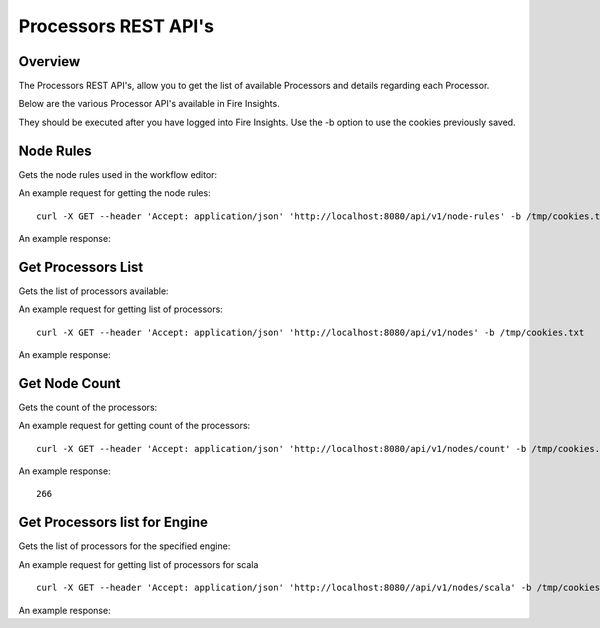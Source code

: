 Processors REST API's
=====================

Overview
--------

The Processors REST API's, allow you to get the list of available Processors and details regarding each Processor.

Below are the various Processor API's available in Fire Insights.

They should be executed after you have logged into Fire Insights. Use the -b option to use the cookies previously saved.

Node Rules
----------

Gets the node rules used in the workflow editor::

An example request for getting the node rules::

   curl -X GET --header 'Accept: application/json' 'http://localhost:8080/api/v1/node-rules' -b /tmp/cookies.txt
   
An example response:

.. code-block:: Result
   :linenos:
   
   [
   {
    "nodeType": "dataset",
    "possibleSources": [
      "shellcommand"
   ],
    "minNumOfInputs": 0,
    "maxNumOfInputs": 1,
    "maxNumOfOutputs": null,
    "sourceRestrictions": [],
    "backgroundColor": "#F0F1F9",
    "nodeIcon": "fa-th-list",
    "nodeShape": "rectangle"
   },
   {
    "nodeType": "shellcommand",
    "possibleSources": [
      "dataset",
      "scala",
      "pyspark",
      "transform",
      "join",
      "ml-transformer",
      "ml-predict",
      "sparkstreaming"
   ],
    "minNumOfInputs": 0,
    "maxNumOfInputs": 1,
    "maxNumOfOutputs": null,
    "sourceRestrictions": [],
    "backgroundColor": "#F0F1F9",
    "nodeIcon": "fa-th-list",
    "nodeShape": "rectangle"
   },
   {
    "nodeType": "sparkstreaming",
    "possibleSources": [],
    "minNumOfInputs": 0,
    "maxNumOfInputs": 0,
    "maxNumOfOutputs": null,
    "sourceRestrictions": [],
    "backgroundColor": "#FFEB94",
    "nodeIcon": "fa-external-link",
    "nodeShape": "rectangle"
   },
   {
    "nodeType": "transform",
    "possibleSources": [
      "dataset",
      "scala",
      "pyspark",
      "transform",
      "join",
      "ml-transformer",
      "ml-predict",
      "sparkstreaming",
      "shellcommand"
   ],
    "minNumOfInputs": 1,
    "maxNumOfInputs": 1,
    "maxNumOfOutputs": null,
    "sourceRestrictions": [],
    "backgroundColor": "#AFD4F0",
    "nodeIcon": "fa-tumblr-square",
    "nodeShape": "rectangle"
   },
   {
    "nodeType": "scala",
    "possibleSources": [
      "dataset",
      "transform",
      "join",
      "ml-transformer",
      "ml-predict",
      "sparkstreaming",
      "shellcommand"
   ],
    "minNumOfInputs": 0,
    "maxNumOfInputs": 1,
    "maxNumOfOutputs": null,
    "sourceRestrictions": [],
    "backgroundColor": "#AFD4F0",
    "nodeIcon": "fa-tumblr-square",
    "nodeShape": "rectangle"
   },
   {
    "nodeType": "pyspark",
    "possibleSources": [
      "dataset",
      "transform",
      "join",
      "ml-transformer",
      "ml-predict",
      "sparkstreaming",
      "shellcommand"
   ],
    "minNumOfInputs": 0,
    "maxNumOfInputs": 1,
    "maxNumOfOutputs": null,
    "sourceRestrictions": [],
    "backgroundColor": "#AFD4F0",
    "nodeIcon": "fa-tumblr-square",
    "nodeShape": "rectangle"
   },
   {
    "nodeType": "join",
    "possibleSources": [
      "dataset",
      "transform",
      "join",
      "shellcommand",
      "sparkstreaming"
   ],
    "minNumOfInputs": 2,
    "maxNumOfInputs": 8,
    "maxNumOfOutputs": null,
    "sourceRestrictions": [],
    "backgroundColor": "#D4A190",
    "nodeIcon": "fa-stumbleupon",
    "nodeShape": "rectangle"
   },
   {
    "nodeType": "ml-transformer",
    "possibleSources": [
      "dataset",
      "transform",
      "ml-transformer",
      "join",
      "shellcommand"
   ],
    "minNumOfInputs": 1,
    "maxNumOfInputs": 1,
    "maxNumOfOutputs": "2",
    "sourceRestrictions": [],
    "backgroundColor": "#dfe166",
    "nodeIcon": "fa-qrcode",
    "nodeShape": "rectangle"
   },
   {
    "nodeType": "ml-estimator",
    "possibleSources": [
      "dataset",
      "transform",
      "ml-transformer",
      "join",
      "shellcommand"
   ],
    "minNumOfInputs": 1,
    "maxNumOfInputs": 1,
    "maxNumOfOutputs": "2",
    "sourceRestrictions": [],
    "backgroundColor": "#F7EFE2",
    "nodeIcon": "fa-qrcode",
    "nodeShape": "rectangle"
   },
   {
    "nodeType": "ml-predict",
    "possibleSources": [
      "dataset",
      "transform",
      "join",
      "ml-estimator",
      "ml-transformer",
      "ml-pipeline",
      "ml-crossvalidator",
      "ml-modelload"
   ],
    "minNumOfInputs": 1,
    "maxNumOfInputs": 2,
    "maxNumOfOutputs": null,
    "sourceRestrictions": [],
    "backgroundColor": "#D7CFC2",
    "nodeIcon": "fa-qrcode",
    "nodeShape": "rectangle"
   },
   {
    "nodeType": "ml-evaluator",
    "possibleSources": [
      "ml-predict",
      "ml-estimator",
      "ml-pipeline"
   ],
    "minNumOfInputs": 1,
    "maxNumOfInputs": 1,
    "maxNumOfOutputs": "1",
    "sourceRestrictions": [],
    "backgroundColor": "#ff9900",
    "nodeIcon": "fa-qrcode",
    "nodeShape": "rectangle"
   },
   {
    "nodeType": "ml-pipeline",
    "possibleSources": [
      "ml-estimator",
      "ml-transformer"
   ],
    "minNumOfInputs": 1,
    "maxNumOfInputs": 1,
    "maxNumOfOutputs": "1",
    "sourceRestrictions": [],
    "backgroundColor": "#1FFF62",
    "nodeIcon": "fa-qrcode",
    "nodeShape": "rectangle"
   },
   {
    "nodeType": "ml-crossvalidator",
    "possibleSources": [
      "ml-evaluator"
   ],
    "minNumOfInputs": 1,
    "maxNumOfInputs": 1,
    "maxNumOfOutputs": null,
    "sourceRestrictions": [],
    "backgroundColor": "#F9FC81",
    "nodeIcon": "fa-qrcode",
    "nodeShape": "rectangle"
   },
   {
    "nodeType": "ml-trainvalidationsplit",
    "possibleSources": [
      "ml-evaluator"
   ],
    "minNumOfInputs": 1,
    "maxNumOfInputs": 1,
    "maxNumOfOutputs": null,
    "sourceRestrictions": [],
    "backgroundColor": "#B681FC",
    "nodeIcon": "fa-qrcode",
    "nodeShape": "rectangle"
   },
   {
    "nodeType": "ml-modelsave",
    "possibleSources": [
      "ml-estimator",
      "ml-pipeline",
      "ml-crossvalidator",
      "ml-trainvalidationsplit"
   ],
    "minNumOfInputs": 1,
    "maxNumOfInputs": 1,
    "maxNumOfOutputs": "1",
    "sourceRestrictions": [],
    "backgroundColor": "#FCB881",
    "nodeIcon": "fa-qrcode",
    "nodeShape": "rectangle"
   },
   {
    "nodeType": "ml-modelload",
    "possibleSources": [
      "dataset",
      "transform",
      "join",
      "ml-estimator",
      "ml-transformer",
      "ml-pipeline",
      "ml-crossvalidator",
      "ml-modelsave"
   ],
    "minNumOfInputs": 0,
    "maxNumOfInputs": 1,
    "maxNumOfOutputs": "1",
    "sourceRestrictions": [],
    "backgroundColor": "#FCB881",
    "nodeIcon": "fa-qrcode",
    "nodeShape": "rectangle"
   },
   {
    "nodeType": "doc",
    "possibleSources": [
      "doc"
   ],
    "minNumOfInputs": 0,
    "maxNumOfInputs": 0,
    "maxNumOfOutputs": null,
    "sourceRestrictions": [],
    "backgroundColor": "#FFFF88",
    "nodeIcon": "fa-file-text",
    "nodeShape": "rectangle"
   },
   {
    "nodeType": "sticky",
    "possibleSources": [],
    "minNumOfInputs": 0,
    "maxNumOfInputs": 0,
    "maxNumOfOutputs": null,
    "sourceRestrictions": [],
    "backgroundColor": "#FFFF88",
    "nodeIcon": "fa-file-text",
    "nodeShape": "rectangle"
   }
   ]

Get Processors List
-------------------

Gets the list of processors available::

An example request for getting list of processors::

   curl -X GET --header 'Accept: application/json' 'http://localhost:8080/api/v1/nodes' -b /tmp/cookies.txt 

An example response:

.. code-block:: Result
   :linenos:
   
   [
   {
    "id": "3",
    "path": "/01-Connectors/",
    "name": "ReadCassandra",
    "iconImage": null,
    "description": "This node reads data from Apache Cassandra",
    "details": "",
    "examples": "",
    "type": "dataset",
    "nodeClass": "fire.nodes.cassandra.NodeReadCassandra",
    "x": null,
    "y": null,
    "fields": [
   {
        "name": "storageLevel",
        "value": "DEFAULT",
        "widget": "array",
        "title": "Output Storage Level",
        "description": "Storage Level of the Output Datasets of this Node",
        "optionsMap": null,
        "datatypes": null,
        "optionsArray": [
          "DEFAULT",
          "NONE",
          "DISK_ONLY",
          "DISK_ONLY_2",
          "MEMORY_ONLY",
          "MEMORY_ONLY_2",
          "MEMORY_ONLY_SER",
          "MEMORY_ONLY_SER_2",
          "MEMORY_AND_DISK",
          "MEMORY_AND_DISK_2",
          "MEMORY_AND_DISK_SER",
          "MEMORY_AND_DISK_SER_2",
          "OFF_HEAP"
   ],
        "required": false,
        "display": true,
        "editable": true,
        "disableRefresh": false
   },
   {
        "name": "table",
        "value": "",
        "widget": "textfield",
        "title": "Cassandra Table",
        "description": "Cassandra Table from which to read the data",
        "optionsMap": null,
        "datatypes": null,
        "optionsArray": null,
        "required": true,
        "display": true,
        "editable": true,
        "disableRefresh": false
   },
   {
        "name": "keyspace",
        "value": "",
        "widget": "textfield",
        "title": "Cassandra Keyspace",
        "description": "Cassandra Keyspace",
        "optionsMap": null,
        "datatypes": null,
        "optionsArray": null,
        "required": true,
        "display": true,
        "editable": true,
        "disableRefresh": false
   },
   {
        "name": "cluster",
        "value": "",
        "widget": "textfield",
        "title": "Cassandra Cluster",
        "description": "The group of the Cluster Level ",
        "optionsMap": null,
        "datatypes": null,
        "optionsArray": null,
        "required": false,
        "display": true,
        "editable": true,
        "disableRefresh": false
   }
   ],
    "engine": "scala"
   },
   

Get Node Count
--------------

Gets the count of the processors::

An example request for getting count of the processors::

   curl -X GET --header 'Accept: application/json' 'http://localhost:8080/api/v1/nodes/count' -b /tmp/cookies.txt   

An example response:

::
   
    266
   
   
Get Processors list for Engine
------------------------------

Gets the list of processors for the specified engine::

An example request for getting list of processors for scala ::

   curl -X GET --header 'Accept: application/json' 'http://localhost:8080//api/v1/nodes/scala' -b /tmp/cookies.txt

An example response:

.. code-block:: Result
   :linenos:
   
   [
   {
    "id": "3",
    "path": "/01-Connectors/",
    "name": "ReadCassandra",
    "iconImage": null,
    "description": "This node reads data from Apache Cassandra",
    "details": "",
    "examples": "",
    "type": "dataset",
    "nodeClass": "fire.nodes.cassandra.NodeReadCassandra",
    "x": null,
    "y": null,
    "fields": [
   {
        "name": "storageLevel",
        "value": "DEFAULT",
        "widget": "array",
        "title": "Output Storage Level",
        "description": "Storage Level of the Output Datasets of this Node",
        "optionsMap": null,
        "datatypes": null,
        "optionsArray": [
          "DEFAULT",
          "NONE",
          "DISK_ONLY",
          "DISK_ONLY_2",
          "MEMORY_ONLY",
          "MEMORY_ONLY_2",
          "MEMORY_ONLY_SER",
          "MEMORY_ONLY_SER_2",
          "MEMORY_AND_DISK",
          "MEMORY_AND_DISK_2",
          "MEMORY_AND_DISK_SER",
          "MEMORY_AND_DISK_SER_2",
          "OFF_HEAP"
   ],
        "required": false,
        "display": true,
        "editable": true,
        "disableRefresh": false
   },
   {
        "name": "table",
        "value": "",
        "widget": "textfield",
        "title": "Cassandra Table",
        "description": "Cassandra Table from which to read the data",
        "optionsMap": null,
        "datatypes": null,
        "optionsArray": null,
        "required": true,
        "display": true,
        "editable": true,
        "disableRefresh": false
   },
   {
        "name": "keyspace",
        "value": "",
        "widget": "textfield",
        "title": "Cassandra Keyspace",
        "description": "Cassandra Keyspace",
        "optionsMap": null,
        "datatypes": null,
        "optionsArray": null,
        "required": true,
        "display": true,
        "editable": true,
        "disableRefresh": false
   },
   {
        "name": "cluster",
        "value": "",
        "widget": "textfield",
        "title": "Cassandra Cluster",
        "description": "The group of the Cluster Level ",
        "optionsMap": null,
        "datatypes": null,
        "optionsArray": null,
        "required": false,
        "display": true,
        "editable": true,
        "disableRefresh": false
   }
   ],
    "engine": "scala"
   },
  
